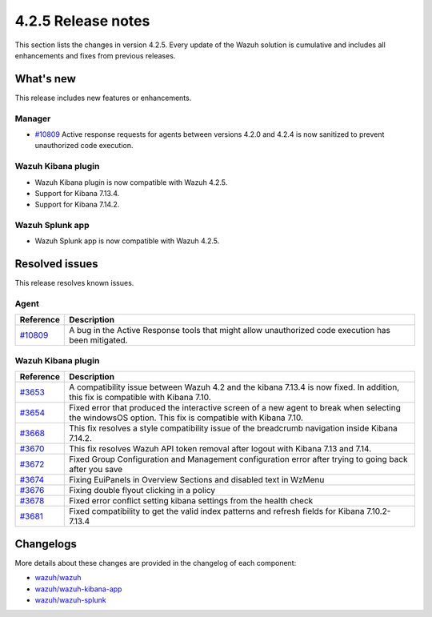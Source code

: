 .. meta::
      :description: Wazuh 4.2.5 has been released. Check out our release notes to discover the changes and additions of this release.

.. _release_4_2_5:

4.2.5 Release notes
===================

This section lists the changes in version 4.2.5. Every update of the Wazuh solution is cumulative and includes all enhancements and fixes from previous releases.

What's new
----------

This release includes new features or enhancements.

Manager
^^^^^^^

- `#10809 <https://github.com/wazuh/wazuh/pull/10809>`_ Active response requests for agents between versions 4.2.0 and 4.2.4 is now sanitized to prevent unauthorized code execution.

Wazuh Kibana plugin
^^^^^^^^^^^^^^^^^^^

- Wazuh Kibana plugin is now compatible with Wazuh 4.2.5.
- Support for Kibana 7.13.4.
- Support for Kibana 7.14.2.


Wazuh Splunk app
^^^^^^^^^^^^^^^^

- Wazuh Splunk app is now compatible with Wazuh 4.2.5.

Resolved issues
---------------

This release resolves known issues. 

Agent
^^^^^

==============================================================    =============
Reference                                                         Description
==============================================================    =============
`#10809 <https://github.com/wazuh/wazuh/pull/10809>`_             A bug in the Active Response tools that might allow unauthorized code execution has been mitigated.
==============================================================    =============


Wazuh Kibana plugin
^^^^^^^^^^^^^^^^^^^

==============================================================    =============
Reference                                                         Description
==============================================================    =============
`#3653 <https://github.com/wazuh/wazuh-kibana-app/pull/3653>`_    A compatibility issue between Wazuh 4.2 and the kibana 7.13.4 is now fixed. In addition, this fix is compatible with Kibana 7.10. 
`#3654 <https://github.com/wazuh/wazuh-kibana-app/pull/3654>`_    Fixed error that produced the interactive screen of a new agent to break when selecting the windowsOS option. This fix is compatible with Kibana 7.10. 
`#3668 <https://github.com/wazuh/wazuh-kibana-app/pull/3668>`_    This fix resolves a style compatibility issue of the breadcrumb navigation inside Kibana 7.14.2. 
`#3670 <https://github.com/wazuh/wazuh-kibana-app/pull/3670>`_    This fix resolves Wazuh API token removal after logout with Kibana 7.13 and 7.14. 
`#3672 <https://github.com/wazuh/wazuh-kibana-app/pull/3672>`_    Fixed Group Configuration and Management configuration error after trying to going back after you save 
`#3674 <https://github.com/wazuh/wazuh-kibana-app/pull/3674>`_    Fixing EuiPanels in Overview Sections and disabled text in WzMenu 
`#3676 <https://github.com/wazuh/wazuh-kibana-app/pull/3676>`_    Fixing double flyout clicking in a policy 
`#3678 <https://github.com/wazuh/wazuh-kibana-app/pull/3678>`_    Fixed error conflict setting kibana settings from the health check 
`#3681 <https://github.com/wazuh/wazuh-kibana-app/pull/3681>`_    Fixed compatibility to get the valid index patterns and refresh fields for Kibana 7.10.2-7.13.4 
==============================================================    =============


Changelogs
----------

More details about these changes are provided in the changelog of each component:

- `wazuh/wazuh <https://github.com/wazuh/wazuh/blob/v4.2.5/CHANGELOG.md>`_
- `wazuh/wazuh-kibana-app <https://github.com/wazuh/wazuh-kibana-app/blob/v4.2.5-7.10.2/CHANGELOG.md>`_
- `wazuh/wazuh-splunk <https://github.com/wazuh/wazuh-splunk/blob/v4.2.5-8.1.4/CHANGELOG.md>`_